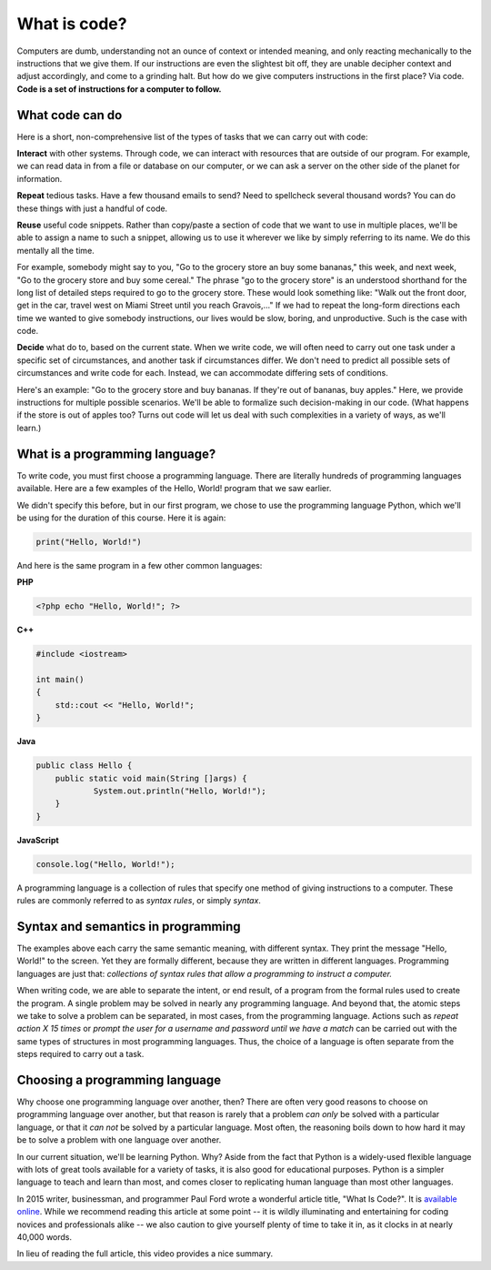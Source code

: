 What is code?
:::::::::::::

Computers are dumb, understanding not an ounce of context or intended meaning, and only reacting mechanically to the instructions that we give them. If our instructions are even the slightest bit off, they are unable decipher context and adjust accordingly, and come to a grinding halt. But how do we give computers instructions in the first place? Via code. **Code is a set of instructions for a computer to follow.**

What code can do
~~~~~~~~~~~~~~~~

Here is a short, non-comprehensive list of the types of tasks that we can carry out with code:

**Interact** with other systems. Through code, we can interact with resources that are outside of our program. For example, we can read data in from a file or database on our computer, or we can ask a server on the other side of the planet for information.

**Repeat** tedious tasks. Have a few thousand emails to send? Need to spellcheck several thousand words? You can do these things with just a handful of code.

**Reuse** useful code snippets. Rather than copy/paste a section of code that we want to use in multiple places, we'll be able to assign a name to such a snippet, allowing us to use it wherever we like by simply referring to its name. We do this mentally all the time.

For example, somebody might say to you, "Go to the grocery store an buy some bananas," this week, and next week, "Go to the grocery store and buy some cereal." The phrase "go to the grocery store" is an understood shorthand for the long list of detailed steps required to go to the grocery store. These would look something like: "Walk out the front door, get in the car, travel west on Miami Street until you reach Gravois,..." If we had to repeat the long-form directions each time we wanted to give somebody instructions, our lives would be slow, boring, and unproductive. Such is the case with code.

**Decide** what do to, based on the current state. When we write code, we will often need to carry out one task under a specific set of circumstances, and another task if circumstances differ. We don't need to predict all possible sets of circumstances and write code for each. Instead, we can accommodate differing sets of conditions.

Here's an example: "Go to the grocery store and buy bananas. If they're out of bananas, buy apples." Here, we provide instructions for multiple possible scenarios. We'll be able to formalize such decision-making in our code. (What happens if the store is out of apples too? Turns out code will let us deal with such complexities in a variety of ways, as we'll learn.)

What is a programming language?
~~~~~~~~~~~~~~~~~~~~~~~~~~~~~~~

To write code, you must first choose a programming language. There are literally hundreds of programming languages available. Here are a few examples of the Hello, World! program that we saw earlier.

We didn't specify this before, but in our first program, we chose to use the programming language Python, which we'll be using for the duration of this course. Here it is again:

.. code-block:: python

    print("Hello, World!")

And here is the same program in a few other common languages:

**PHP**

.. code-block:: php

    <?php echo "Hello, World!"; ?>

**C++**

.. code-block:: cpp

    #include <iostream>

    int main()
    {
        std::cout << "Hello, World!";
    }

**Java**

.. code-block:: java

    public class Hello {
    	public static void main(String []args) {
    		System.out.println("Hello, World!");
    	}
    }

**JavaScript**

.. code-block:: js

    console.log("Hello, World!");

A programming language is a collection of rules that specify one method of giving instructions to a computer. These rules are commonly referred to as *syntax rules*, or simply *syntax*.

Syntax and semantics in programming
~~~~~~~~~~~~~~~~~~~~~~~~~~~~~~~~~~~

The examples above each carry the same semantic meaning, with different syntax. They print the message "Hello, World!" to the screen. Yet they are formally different, because they are written in different languages. Programming languages are just that: *collections of syntax rules that allow a programming to instruct a computer.*

When writing code, we are able to separate the intent, or end result, of a program from the formal rules used to create the program. A single problem may be solved in nearly any programming language. And beyond that, the atomic steps we take to solve a problem can be separated, in most cases, from the programming language. Actions such as *repeat action X 15 times* or *prompt the user for a username and password until we have a match* can be carried out with the same types of structures in most programming languages. Thus, the choice of a language is often separate from the steps required to carry out a task.

Choosing a programming language
~~~~~~~~~~~~~~~~~~~~~~~~~~~~~~~

Why choose one programming language over another, then? There are often very good reasons to choose on programming language over another, but that reason is rarely that a problem *can only* be solved with a particular language, or that it *can not* be solved by a particular language. Most often, the reasoning boils down to how hard it may be to solve a problem with one language over another.

In our current situation, we'll be learning Python. Why? Aside from the fact that Python is a widely-used flexible language with lots of great tools available for a variety of tasks, it is also good for educational purposes. Python is a simpler language to teach and learn than most, and comes closer to replicating human language than most other languages.

In 2015 writer, businessman, and programmer Paul Ford wrote a wonderful article title, "What Is Code?". It is `available online`_. While we recommend reading this article at some point -- it is wildly illuminating and entertaining for coding novices and professionals alike -- we also caution to give yourself plenty of time to take it in, as it clocks in at nearly 40,000 words.

In lieu of reading the full article, this video provides a nice summary.

.. raw:: html

    <div style="text-align:center;">
    <iframe src="https://player.vimeo.com/video/130987431?title=0&byline=0&portrait=0" width="640" height="360" frameborder="0" webkitallowfullscreen mozallowfullscreen allowfullscreen></iframe>
    </div>

.. _`available online`: http://www.bloomberg.com/graphics/2015-paul-ford-what-is-code/
